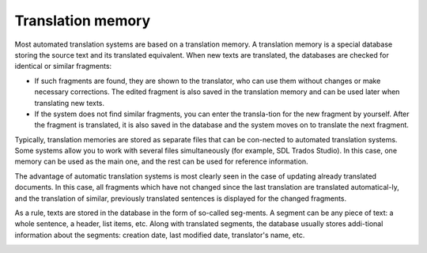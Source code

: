 Translation memory
===================

Most automated translation systems are based on a translation memory. A translation memory is a special database storing the source text and its translated equivalent. When new texts are translated, the databases are checked for identical or similar fragments:

- If such fragments are found, they are shown to the translator, who can use them without changes or make necessary corrections. The edited fragment is also saved in the translation memory and can be used later when translating new texts.
- If the system does not find similar fragments, you can enter the transla-tion for the new fragment by yourself. After the fragment is translated, it is also saved in the database and the system moves on to translate the next fragment.

Typically, translation memories are stored as separate files that can be con-nected to automated translation systems. Some systems allow you to work with several files simultaneously (for example, SDL Trados Studio). In this case, one memory can be used as the main one, and the rest can be used for reference information.

The advantage of automatic translation systems is most clearly seen in the case of updating already translated documents. In this case, all fragments which have not changed since the last translation are translated automatical-ly, and the translation of similar, previously translated sentences is displayed for the changed fragments.

.. image:: images/sdl-match-example.png
  :width: 600
  :alt: MemoQ computer-assisted system

As a rule, texts are stored in the database in the form of so-called seg-ments. A segment can be any piece of text: a whole sentence, a header, list items, etc. Along with translated segments, the database usually stores addi-tional information about the segments: creation date, last modified date, translator's name, etc.

.. image:: images/tms-segments.png
  :width: 600
  :alt: MemoQ computer-assisted system